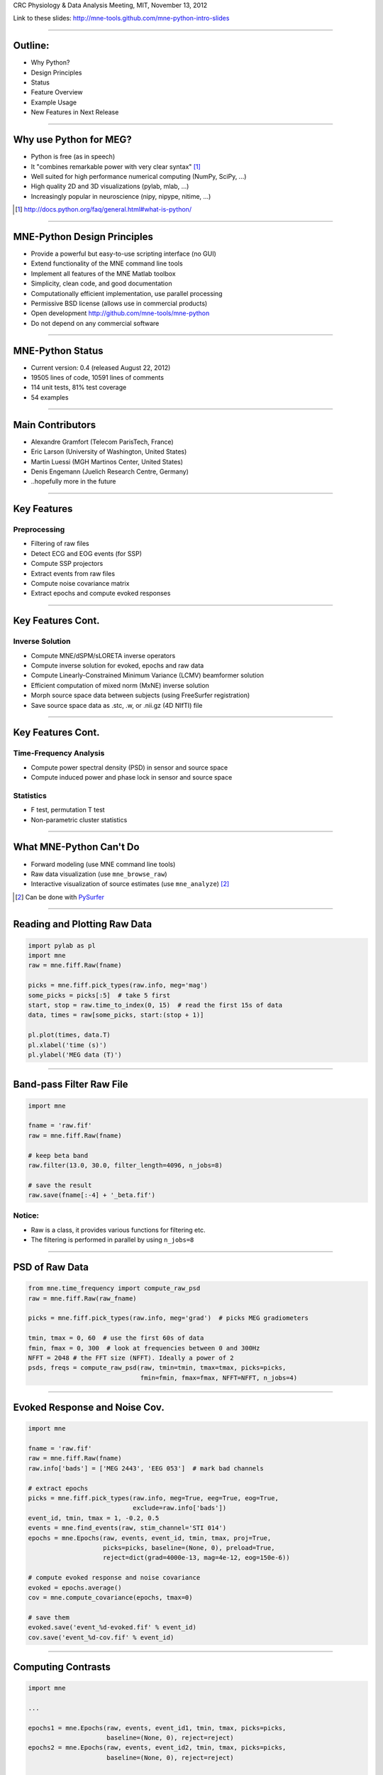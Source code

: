 .. raw:: html

   <img width="800" class="titleimg" src="images/logo_transp_bg.png"/>
   <span class="mytitle">MNE-Python: MNE with Python</span>
   <span class="authors">
   <br>Alexandre Gramfort, Martin Luessi, Matti S. H&auml;m&auml;l&auml;inen
   </span>

CRC Physiology & Data Analysis Meeting, MIT, November 13, 2012

Link to these slides: http://mne-tools.github.com/mne-python-intro-slides

----

Outline:
--------

- Why Python?
- Design Principles
- Status
- Feature Overview
- Example Usage
- New Features in Next Release

----

Why use Python for MEG?
-----------------------------------

- Python is free (as in speech)
- It "combines remarkable power with very clear syntax" [1]_
- Well suited for high performance numerical computing (NumPy, SciPy, ...)
- High quality 2D and 3D visualizations (pylab, mlab, ...)
- Increasingly popular in neuroscience (nipy, nipype, nitime, ...)

.. [1] `<http://docs.python.org/faq/general.html#what-is-python/>`_

----

MNE-Python Design Principles
----------------------------

- Provide a powerful but easy-to-use scripting interface (no GUI)
- Extend functionality of the MNE command line tools
- Implement all features of the MNE Matlab toolbox
- Simplicity, clean code, and good documentation
- Computationally efficient implementation, use parallel processing
- Permissive BSD license (allows use in commercial products)
- Open development `<http://github.com/mne-tools/mne-python>`_
- Do not depend on any commercial software

----

MNE-Python Status
-----------------

- Current version: 0.4 (released August 22, 2012)
- 19505 lines of code, 10591 lines of comments
- 114 unit tests, 81% test coverage
- 54 examples

.. image:: images/sloc_nov_2012.png
   :scale: 100%

----


Main Contributors
-----------------

- Alexandre Gramfort (Telecom ParisTech, France)
- Eric Larson (University of Washington, United States)
- Martin Luessi (MGH Martinos Center, United States)
- Denis Engemann (Juelich Research Centre, Germany)
- ..hopefully more in the future

----

Key Features
------------

Preprocessing
~~~~~~~~~~~~~

- Filtering of raw files
- Detect ECG and EOG events (for SSP)
- Compute SSP projectors
- Extract events from raw files
- Compute noise covariance matrix
- Extract epochs and compute evoked responses

----

Key Features Cont.
------------------

Inverse Solution
~~~~~~~~~~~~~~~~

- Compute MNE/dSPM/sLORETA inverse operators
- Compute inverse solution for evoked, epochs and raw data
- Compute Linearly-Constrained Minimum Variance (LCMV) beamformer solution
- Efficient computation of mixed norm (MxNE) inverse solution
- Morph source space data between subjects (using FreeSurfer registration)
- Save source space data as .stc, .w, or .nii.gz (4D NIfTI) file

----

Key Features Cont.
------------------

Time-Frequency Analysis
~~~~~~~~~~~~~~~~~~~~~~~

- Compute power spectral density (PSD) in sensor and source space
- Compute induced power and phase lock in sensor and source space

Statistics
~~~~~~~~~~

- F test, permutation T test
- Non-parametric cluster statistics

----

What MNE-Python Can't Do
------------------------

- Forward modeling (use MNE command line tools)
- Raw data visualization (use ``mne_browse_raw``)
- Interactive visualization of source estimates (use ``mne_analyze``) [#f1]_

.. [#f1] Can be done with `PySurfer <http://pysurfer.github.com>`_

.. image:: images/pysurfer.png
   :scale: 40%

----

Reading and Plotting Raw Data
-----------------------------

.. sourcecode:: python

    import pylab as pl
    import mne
    raw = mne.fiff.Raw(fname)

    picks = mne.fiff.pick_types(raw.info, meg='mag')
    some_picks = picks[:5]  # take 5 first
    start, stop = raw.time_to_index(0, 15)  # read the first 15s of data
    data, times = raw[some_picks, start:(stop + 1)]

    pl.plot(times, data.T)
    pl.xlabel('time (s)')
    pl.ylabel('MEG data (T)')

.. image:: images/raw_data.png
   :scale: 45%

----

Band-pass Filter Raw File
-------------------------

.. sourcecode:: python

    import mne

    fname = 'raw.fif'
    raw = mne.fiff.Raw(fname)

    # keep beta band
    raw.filter(13.0, 30.0, filter_length=4096, n_jobs=8)

    # save the result
    raw.save(fname[:-4] + '_beta.fif')


Notice:
~~~~~~~
- Raw is a class, it provides various functions for filtering etc.
- The filtering is performed in parallel by using ``n_jobs=8``

----

PSD of Raw Data
----------------------------

.. sourcecode:: python

    from mne.time_frequency import compute_raw_psd
    raw = mne.fiff.Raw(raw_fname)

    picks = mne.fiff.pick_types(raw.info, meg='grad')  # picks MEG gradiometers

    tmin, tmax = 0, 60  # use the first 60s of data
    fmin, fmax = 0, 300  # look at frequencies between 0 and 300Hz
    NFFT = 2048 # the FFT size (NFFT). Ideally a power of 2
    psds, freqs = compute_raw_psd(raw, tmin=tmin, tmax=tmax, picks=picks,
                                  fmin=fmin, fmax=fmax, NFFT=NFFT, n_jobs=4)


.. image:: images/mt_psd.png
   :scale: 50%

----

Evoked Response and Noise Cov.
------------------------------------

.. sourcecode:: python

    import mne

    fname = 'raw.fif'
    raw = mne.fiff.Raw(fname)
    raw.info['bads'] = ['MEG 2443', 'EEG 053']  # mark bad channels

    # extract epochs
    picks = mne.fiff.pick_types(raw.info, meg=True, eeg=True, eog=True,
                                exclude=raw.info['bads'])
    event_id, tmin, tmax = 1, -0.2, 0.5
    events = mne.find_events(raw, stim_channel='STI 014')
    epochs = mne.Epochs(raw, events, event_id, tmin, tmax, proj=True,
                        picks=picks, baseline=(None, 0), preload=True,
                        reject=dict(grad=4000e-13, mag=4e-12, eog=150e-6))

    # compute evoked response and noise covariance
    evoked = epochs.average()
    cov = mne.compute_covariance(epochs, tmax=0)

    # save them
    evoked.save('event_%d-evoked.fif' % event_id)
    cov.save('event_%d-cov.fif' % event_id)

----

Computing Contrasts
-------------------

.. sourcecode:: python

   import mne

   ...

   epochs1 = mne.Epochs(raw, events, event_id1, tmin, tmax, picks=picks,
                        baseline=(None, 0), reject=reject)
   epochs2 = mne.Epochs(raw, events, event_id2, tmin, tmax, picks=picks,
                        baseline=(None, 0), reject=reject)

   evoked1 = epochs1.average()
   evoked2 = epochs2.average()

   contrast = evoked1 - evoked2

- Arithmetic operations are supported for Evoked, SourceEstimate, and Covariance
- The number of averages, degrees of freedom, etc. are used during the calculation
- An exception is raised if the objects are incompatible
  (e.g. different SSP projectors in covariances)

----

Plot Evoked Response
------------------------

.. sourcecode:: python

   import mne
   from mne.viz import plot_evoked

   evoked = mne.fiff.Evoked('event_1-evoked.fif')

   plot_evoked(evoked)


.. image:: images/plot_evoked.png
      :scale: 70%

----

Visualizing the Noise Covariance
------------------------------------

.. sourcecode:: python

    import mne

    ...

    cov = mne.read_cov('event_1-cov.fif')
    # Show covariance
    mne.viz.plot_cov(cov, raw.info, exclude=raw.info['bads'], colorbar=True,
                     proj=True)  # try setting proj to False to see the effect

.. image:: images/plot_cov.png
    :scale: 100%

----

dSPM Inverse Solution
-------------------------

.. sourcecode:: python

    import mne

    # load data
    evoked = mne.fiff.Evoked('event_1-evoked.fif')
    cov = mne.read_cov('event_1-cov.fif')

    # compute inverse operator
    fwd_fname = 'sample_audvis-meg-eeg-oct-6-fwd.fif'
    fwd = mne.read_forward_solution(fwd_fname, surf_ori=True)
    inv = mne.minimum_norm.make_inverse_operator(raw.info, fwd, cov, loose=0.2)

    # compute inverse solution
    lambda2 = 1 / 3.0 ** 2
    method = 'dSPM'  # use dSPM method (could also be MNE or sLORETA)

    stc = mne.minimum_norm.apply_inverse(evoked, inv, lambda2, method)

    # morph it to average brain
    stc_avg = mne.morph_data('sample', 'fsaverage', stc, 5, smooth=5)

    # save it
    stc_avg.save('event_1_dspm_fsaverage')

----

dSPM Inv. Sol. in Volume Source Space
-----------------------------------------

.. sourcecode:: python

    from mne.minimum_norm import apply_inverse, read_inverse_operator

    snr = 3.0
    lambda2 = 1.0 / snr ** 2
    method = 'dSPM'

    # Load data
    evoked = mne.fiff.Evoked(fname_evoked, setno=0, baseline=(None, 0))
    inverse_operator = read_inverse_operator(fname_inv)

    # Compute inverse solution
    stc = apply_inverse(evoked, inverse_operator, lambda2, method)
    stc.crop(0.0, 0.2)

    # Save result in a 4D nifti file
    src = inverse_operator['src']
    img = mne.save_stc_as_volume('mne_%s_inverse.nii.gz' % method, stc,
            src, mri_resolution=False)  # set to True for full MRI resolution

----


dSPM Inv. Sol. on Single Epochs
-----------------------------------

.. sourcecode:: python

    import mne
    from mne.minimum_norm import apply_inverse_epochs

    event_id, tmin, tmax = 1, -0.2, 0.5
    snr = 1.0
    lambda2 = 1.0 / snr ** 2
    method = 'dSPM'

    # Load data
    inverse_operator = mne.minimum_norm.read_inverse_operator(fname_inv)
    label = mne.read_label(fname_label)
    raw = mne.fiff.Raw(fname_raw)
    events = mne.read_events(fname_event)

    picks = mne.fiff.pick_types(raw.info, meg=True, eeg=False, stim=False, eog=True)

    epochs = mne.Epochs(raw, events, event_id, tmin, tmax, picks=picks,
                        baseline=(None, 0),
                        reject=dict(mag=4e-12, grad=4000e-13, eog=150e-6))

    # Compute inverse solution and stcs for each epoch
    stcs = apply_inverse_epochs(epochs, inverse_operator,
                                lambda2, method, label, pick_normal=True)

----

LCMV Beamformer Solution
------------------------

.. sourcecode:: python

    import mne
    from mne.beamformer import lcmv

    ... # read raw etc.

    # Use only left-temporal channels
    left_temporal_channels = mne.read_selection('Left-temporal')
    picks = pick_types(raw.info, meg=True, eeg=False, stim=True, eog=True,
                       exclude=raw.info['bads'],
                       selection=left_temporal_channels)

    # Compute evoked response, noise- and data covariance matrices
    epochs = mne.Epochs(raw, events, event_id, tmin, tmax, proj=True,
                        picks=picks, baseline=(None, 0), preload=True,
                        reject=dict(grad=4000e-13, mag=4e-12, eog=150e-6))
    evoked = epochs.average()

    forward = mne.read_forward_solution(fname_fwd)

    noise_cov = mne.read_cov(fname_cov)
    noise_cov = mne.cov.regularize(noise_cov, evoked.info,
                                   mag=0.05, grad=0.05, eeg=0.1, proj=True)
    data_cov = mne.compute_covariance(epochs, tmin=0.04, tmax=0.15)

    stc = lcmv(evoked, forward, noise_cov, data_cov, reg=0.01)


----

Mixed norm (MxNE) Inverse Solution
----------------------------------

.. sourcecode:: python

    from mne.mixed_norm import mixed_norm
    from mne.minimum_norm import make_inverse_operator, apply_inverse
    ...

    alpha = 70  # regularization parameter between 0 and 100 (100 is high)
    loose, depth = 0.2, 0.9  # loose orientation & depth weighting

    # Compute dSPM solution to be used as weights in MxNE
    inverse_operator = make_inverse_operator(evoked.info, forward, cov,
                                             loose=loose, depth=depth)
    stc_dspm = apply_inverse(evoked, inverse_operator, lambda2=1. / 9.,
                             method='dSPM')

    # Compute MxNE inverse solution
    stc = mixed_norm(evoked, forward, cov, alpha, loose=loose,
                     depth=depth, maxit=3000, tol=1e-4, active_set_size=10,
                     debias=True, weights=stc_dspm, weights_min=8.)


.. image:: images/mxne.png
   :scale: 40%

----

Power and Phase Lock in Src. Space
------------------------------------

.. sourcecode:: python

    import mne
    from mne.minimum_norm import read_inverse_operator, source_induced_power

    tmin, tmax, event_id = -0.2, 0.5, 1

    ...  # read raw etc.

    epochs = mne.Epochs(raw, events, event_id, tmin, tmax, picks=picks,
                baseline=(None, 0), reject=dict(grad=4000e-13, eog=150e-6),
                preload=True)

    # Compute a source estimate per frequency band
    freqs = np.arange(7, 30, 2)  # define frequencies of interest
    label = mne.read_label(fname_label)
    power, phase_lock = source_induced_power(epochs, inverse_operator, freqs,
                label, baseline=(-0.1, 0), baseline_mode='percent', n_cycles=2)

.. image:: images/phase_lock.png
   :scale: 60%

----

Computing SSPs for ECG and EOG
--------------------------------------------------

First compute ECG projections with:

.. sourcecode:: bash

   $mne_compute_proj_ecg.py -i protocol_run1_raw.fif --l-freq 1 --h-freq 100 \
   --rej-grad 3000 --rej-mag 4000 --rej-eeg 100 --average -c "ECG063" \
   --ecg-h-freq 25 --tstart 5

Detects heartbeats using the channel ECG063 & computes the projections on data filtered between 1 and 100Hz & saves 2 files:
The events in (you should look at them in mne_browse_raw)

*protocol_run1_raw_ecg-eve.fif*

and the file containing the projections (look at their effect with mne_browse_raw)

*protocol_run1_raw_ecg_avg_proj.fif*

For general help on the command:

.. sourcecode:: bash

    $mne_compute_proj_ecg.py -h

For EOG now:

.. sourcecode:: bash

    $mne_compute_proj_eog.py -i protocol_run1_raw.fif --l-freq 1 --h-freq 35 \
    --rej-grad 3000 --rej-mag 4000 --rej-eeg 100 \
    --proj protocol_run1_raw_ecg_avg_proj.fif –average

This will save *protocol_run1_raw_eog-eve.fif* containing the events and
*protocol_run1_raw_eog_avg_proj.fif* containing the SSP projections.

----

New Features in Upcoming 0.5 Release
------------------------------------

- Artifact removal using ICA
- Pairwise connectivity analysis (sensor and source space)
- More efficient and user-friendly cluster-level statistics
- Mutli-taper PSD estimation
- Improved and new plotting functions, e.g., time-frequency topographies
- Export Raw, Epochs, and Evoked to nitime_
- ..tons of other improvements

.. _nitime: http://nipy.sourceforge.net/nitime

----

Some links
----------

Doc:

- http://martinos.org/mne/ (general doc)
- http://martinos.org/mne/python_tutorial.html (python tutorial)
- http://martinos.org/mne/auto_examples/index.html (python examples)

Code:

- https://github.com/mne-tools/mne-python (mne-python code)
- https://github.com/mne-tools/mne-scripts (mne shell scripts)
- https://github.com/mne-tools/mne-matlab (mne matlab toolbox)
